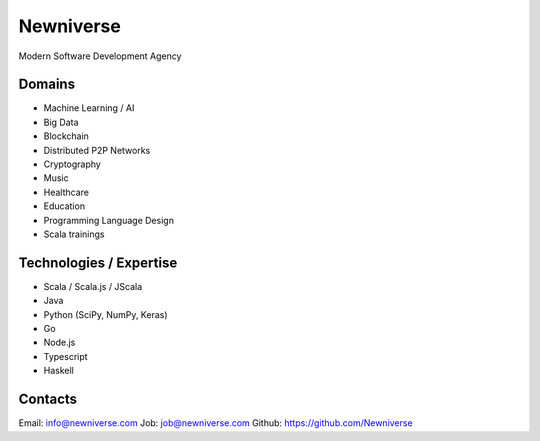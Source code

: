 Newniverse
==========

Modern Software Development Agency

Domains
-------

- Machine Learning / AI
- Big Data
- Blockchain
- Distributed P2P Networks
- Cryptography
- Music
- Healthcare
- Education
- Programming Language Design
- Scala trainings

Technologies / Expertise
------------------------

- Scala / Scala.js / JScala
- Java
- Python (SciPy, NumPy, Keras)
- Go
- Node.js
- Typescript
- Haskell


Contacts
--------

Email: info@newniverse.com
Job:   job@newniverse.com
Github: https://github.com/Newniverse